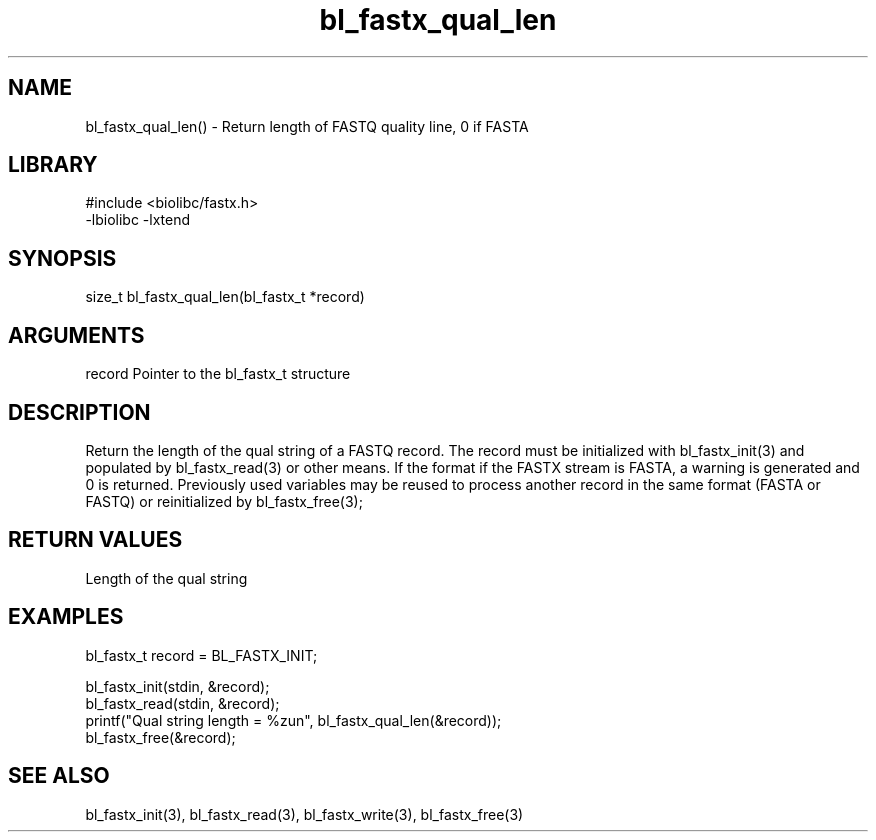 \" Generated by c2man from bl_fastx_qual_len.c
.TH bl_fastx_qual_len 3

.SH NAME
bl_fastx_qual_len() - Return length of FASTQ quality line, 0 if FASTA

.SH LIBRARY
\" Indicate #includes, library name, -L and -l flags
.nf
.na
#include <biolibc/fastx.h>
-lbiolibc -lxtend
.ad
.fi

\" Convention:
\" Underline anything that is typed verbatim - commands, etc.
.SH SYNOPSIS
.nf
.na
size_t  bl_fastx_qual_len(bl_fastx_t *record)
.ad
.fi

.SH ARGUMENTS
.nf
.na
record  Pointer to the bl_fastx_t structure
.ad
.fi

.SH DESCRIPTION

Return the length of the qual string of a FASTQ
record.  The record must be initialized with bl_fastx_init(3)
and populated by bl_fastx_read(3) or other means.  If the format
if the FASTX  stream is FASTA, a warning is generated and 0
is returned.  Previously used
variables may be reused to process another record in the same
format (FASTA or FASTQ) or reinitialized by bl_fastx_free(3);

.SH RETURN VALUES

Length of the qual string

.SH EXAMPLES
.nf
.na

bl_fastx_t  record = BL_FASTX_INIT;

bl_fastx_init(stdin, &record);
bl_fastx_read(stdin, &record);
printf("Qual string length = %zun", bl_fastx_qual_len(&record));
bl_fastx_free(&record);
.ad
.fi

.SH SEE ALSO

bl_fastx_init(3), bl_fastx_read(3), bl_fastx_write(3),
bl_fastx_free(3)

